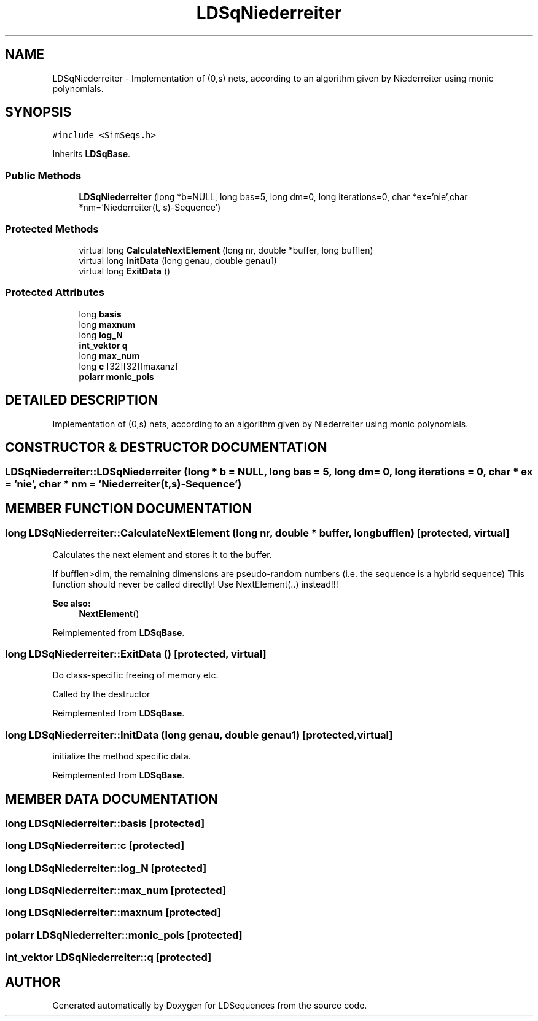 .TH "LDSqNiederreiter" 3 "20 Jun 2001" "LDSequences" \" -*- nroff -*-
.ad l
.nh
.SH NAME
LDSqNiederreiter \- Implementation of (0,s) nets, according to an algorithm given by Niederreiter using monic polynomials. 
.SH SYNOPSIS
.br
.PP
\fC#include <SimSeqs.h>\fP
.PP
Inherits \fBLDSqBase\fP.
.PP
.SS "Public Methods"

.in +1c
.ti -1c
.RI "\fBLDSqNiederreiter\fP (long *b=NULL, long bas=5, long dm=0, long iterations=0, char *ex='nie',char *nm='Niederreiter(t, s)-Sequence')"
.br
.in -1c
.SS "Protected Methods"

.in +1c
.ti -1c
.RI "virtual long \fBCalculateNextElement\fP (long nr, double *buffer, long bufflen)"
.br
.ti -1c
.RI "virtual long \fBInitData\fP (long genau, double genau1)"
.br
.ti -1c
.RI "virtual long \fBExitData\fP ()"
.br
.in -1c
.SS "Protected Attributes"

.in +1c
.ti -1c
.RI "long \fBbasis\fP"
.br
.ti -1c
.RI "long \fBmaxnum\fP"
.br
.ti -1c
.RI "long \fBlog_N\fP"
.br
.ti -1c
.RI "\fBint_vektor\fP \fBq\fP"
.br
.ti -1c
.RI "long \fBmax_num\fP"
.br
.ti -1c
.RI "long \fBc\fP [32][32][maxanz]"
.br
.ti -1c
.RI "\fBpolarr\fP \fBmonic_pols\fP"
.br
.in -1c
.SH "DETAILED DESCRIPTION"
.PP 
Implementation of (0,s) nets, according to an algorithm given by Niederreiter using monic polynomials.
.PP
.SH "CONSTRUCTOR & DESTRUCTOR DOCUMENTATION"
.PP 
.SS "LDSqNiederreiter::LDSqNiederreiter (long * b = NULL, long bas = 5, long dm = 0, long iterations = 0, char * ex = 'nie', char * nm = 'Niederreiter (t,s)-Sequence')"
.PP
.SH "MEMBER FUNCTION DOCUMENTATION"
.PP 
.SS "long LDSqNiederreiter::CalculateNextElement (long nr, double * buffer, long bufflen)\fC [protected, virtual]\fP"
.PP
Calculates the next element and stores it to the buffer.
.PP
If bufflen>dim, the remaining dimensions are pseudo-random numbers (i.e. the sequence is a hybrid sequence) This function should never be called directly! Use NextElement(..) instead!!! 
.PP
\fBSee also: \fP
.in +1c
\fBNextElement\fP() 
.PP
Reimplemented from \fBLDSqBase\fP.
.SS "long LDSqNiederreiter::ExitData ()\fC [protected, virtual]\fP"
.PP
Do class-specific freeing of memory etc.
.PP
Called by the destructor 
.PP
Reimplemented from \fBLDSqBase\fP.
.SS "long LDSqNiederreiter::InitData (long genau, double genau1)\fC [protected, virtual]\fP"
.PP
initialize the method specific data.
.PP
Reimplemented from \fBLDSqBase\fP.
.SH "MEMBER DATA DOCUMENTATION"
.PP 
.SS "long LDSqNiederreiter::basis\fC [protected]\fP"
.PP
.SS "long LDSqNiederreiter::c\fC [protected]\fP"
.PP
.SS "long LDSqNiederreiter::log_N\fC [protected]\fP"
.PP
.SS "long LDSqNiederreiter::max_num\fC [protected]\fP"
.PP
.SS "long LDSqNiederreiter::maxnum\fC [protected]\fP"
.PP
.SS "\fBpolarr\fP LDSqNiederreiter::monic_pols\fC [protected]\fP"
.PP
.SS "\fBint_vektor\fP LDSqNiederreiter::q\fC [protected]\fP"
.PP


.SH "AUTHOR"
.PP 
Generated automatically by Doxygen for LDSequences from the source code.
